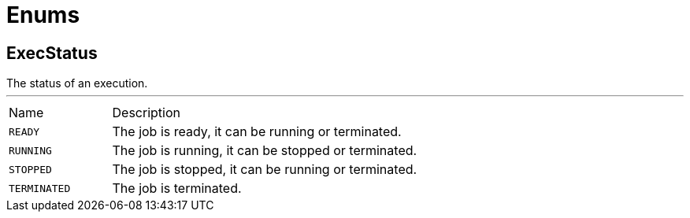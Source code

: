 = Enums

[[ExecStatus]]
== ExecStatus

++++
The status of an execution.
++++
'''

[cols=">25%,75%"]
[frame="topbot"]
|===
^|Name | Description
|[[READY]]`READY`|
+++
The job is ready, it can be running or terminated.
+++
|[[RUNNING]]`RUNNING`|
+++
The job is running, it can be stopped or terminated.
+++
|[[STOPPED]]`STOPPED`|
+++
The job is stopped, it can be running or terminated.
+++
|[[TERMINATED]]`TERMINATED`|
+++
The job is terminated.
+++
|===